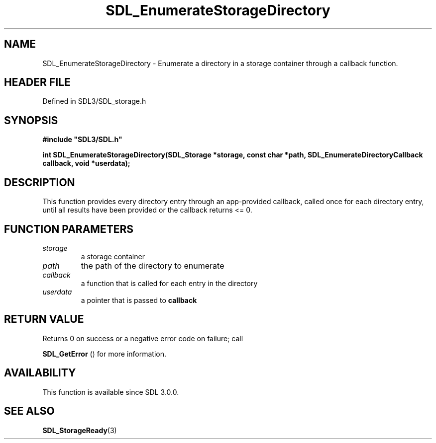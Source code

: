.\" This manpage content is licensed under Creative Commons
.\"  Attribution 4.0 International (CC BY 4.0)
.\"   https://creativecommons.org/licenses/by/4.0/
.\" This manpage was generated from SDL's wiki page for SDL_EnumerateStorageDirectory:
.\"   https://wiki.libsdl.org/SDL_EnumerateStorageDirectory
.\" Generated with SDL/build-scripts/wikiheaders.pl
.\"  revision SDL-prerelease-3.1.1-227-gd42d66149
.\" Please report issues in this manpage's content at:
.\"   https://github.com/libsdl-org/sdlwiki/issues/new
.\" Please report issues in the generation of this manpage from the wiki at:
.\"   https://github.com/libsdl-org/SDL/issues/new?title=Misgenerated%20manpage%20for%20SDL_EnumerateStorageDirectory
.\" SDL can be found at https://libsdl.org/
.de URL
\$2 \(laURL: \$1 \(ra\$3
..
.if \n[.g] .mso www.tmac
.TH SDL_EnumerateStorageDirectory 3 "SDL 3.1.1" "SDL" "SDL3 FUNCTIONS"
.SH NAME
SDL_EnumerateStorageDirectory \- Enumerate a directory in a storage container through a callback function\[char46]
.SH HEADER FILE
Defined in SDL3/SDL_storage\[char46]h

.SH SYNOPSIS
.nf
.B #include \(dqSDL3/SDL.h\(dq
.PP
.BI "int SDL_EnumerateStorageDirectory(SDL_Storage *storage, const char *path, SDL_EnumerateDirectoryCallback callback, void *userdata);
.fi
.SH DESCRIPTION
This function provides every directory entry through an app-provided
callback, called once for each directory entry, until all results have been
provided or the callback returns <= 0\[char46]

.SH FUNCTION PARAMETERS
.TP
.I storage
a storage container
.TP
.I path
the path of the directory to enumerate
.TP
.I callback
a function that is called for each entry in the directory
.TP
.I userdata
a pointer that is passed to
.BR callback

.SH RETURN VALUE
Returns 0 on success or a negative error code on failure; call

.BR SDL_GetError
() for more information\[char46]

.SH AVAILABILITY
This function is available since SDL 3\[char46]0\[char46]0\[char46]

.SH SEE ALSO
.BR SDL_StorageReady (3)

